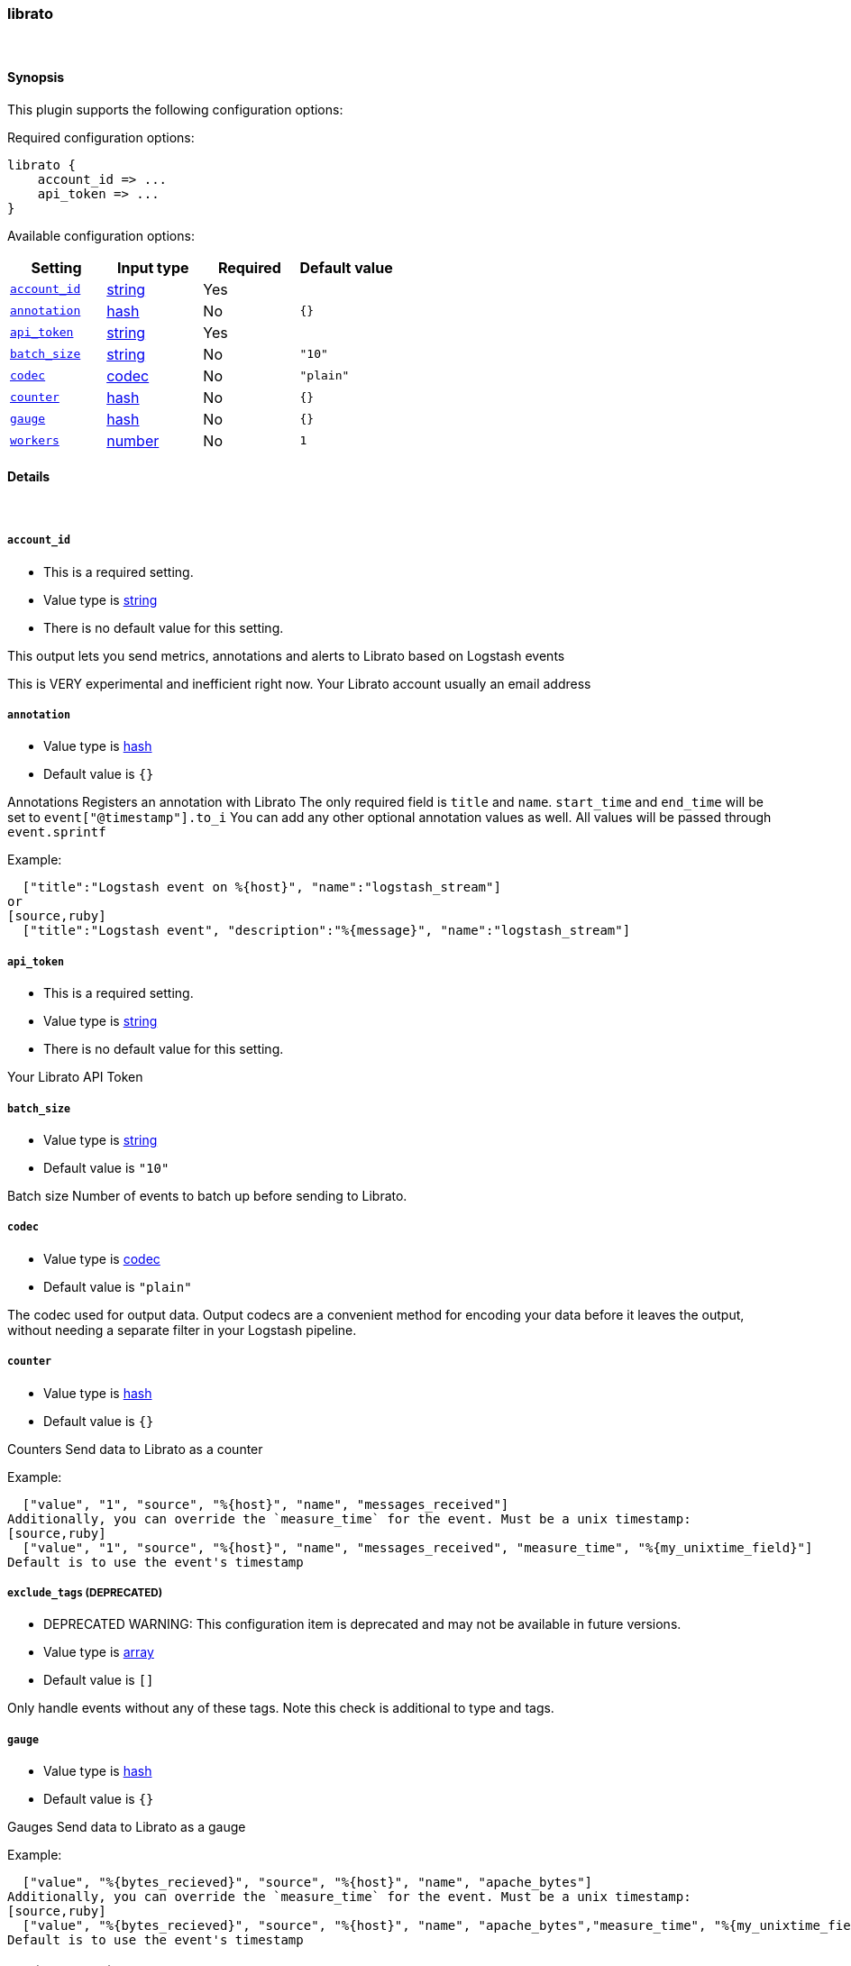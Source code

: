 [[plugins-outputs-librato]]
=== librato



&nbsp;

==== Synopsis

This plugin supports the following configuration options:


Required configuration options:

[source,json]
--------------------------
librato {
    account_id => ... 
    api_token => ... 
}
--------------------------



Available configuration options:

[cols="<,<,<,<m",options="header",]
|=======================================================================
|Setting |Input type|Required|Default value
| <<plugins-outputs-librato-account_id>> |<<string,string>>|Yes|
| <<plugins-outputs-librato-annotation>> |<<hash,hash>>|No|`{}`
| <<plugins-outputs-librato-api_token>> |<<string,string>>|Yes|
| <<plugins-outputs-librato-batch_size>> |<<string,string>>|No|`"10"`
| <<plugins-outputs-librato-codec>> |<<codec,codec>>|No|`"plain"`
| <<plugins-outputs-librato-counter>> |<<hash,hash>>|No|`{}`
| <<plugins-outputs-librato-gauge>> |<<hash,hash>>|No|`{}`
| <<plugins-outputs-librato-workers>> |<<number,number>>|No|`1`
|=======================================================================


==== Details

&nbsp;

[[plugins-outputs-librato-account_id]]
===== `account_id` 

  * This is a required setting.
  * Value type is <<string,string>>
  * There is no default value for this setting.

This output lets you send metrics, annotations and alerts to
Librato based on Logstash events

This is VERY experimental and inefficient right now.
Your Librato account
usually an email address

[[plugins-outputs-librato-annotation]]
===== `annotation` 

  * Value type is <<hash,hash>>
  * Default value is `{}`

Annotations
Registers an annotation with Librato
The only required field is `title` and `name`.
`start_time` and `end_time` will be set to `event["@timestamp"].to_i`
You can add any other optional annotation values as well.
All values will be passed through `event.sprintf`

Example:
[source,ruby]
  ["title":"Logstash event on %{host}", "name":"logstash_stream"]
or
[source,ruby]
  ["title":"Logstash event", "description":"%{message}", "name":"logstash_stream"]

[[plugins-outputs-librato-api_token]]
===== `api_token` 

  * This is a required setting.
  * Value type is <<string,string>>
  * There is no default value for this setting.

Your Librato API Token

[[plugins-outputs-librato-batch_size]]
===== `batch_size` 

  * Value type is <<string,string>>
  * Default value is `"10"`

Batch size
Number of events to batch up before sending to Librato.


[[plugins-outputs-librato-codec]]
===== `codec` 

  * Value type is <<codec,codec>>
  * Default value is `"plain"`

The codec used for output data. Output codecs are a convenient method for encoding your data before it leaves the output, without needing a separate filter in your Logstash pipeline.

[[plugins-outputs-librato-counter]]
===== `counter` 

  * Value type is <<hash,hash>>
  * Default value is `{}`

Counters
Send data to Librato as a counter

Example:
[source,ruby]
  ["value", "1", "source", "%{host}", "name", "messages_received"]
Additionally, you can override the `measure_time` for the event. Must be a unix timestamp:
[source,ruby]
  ["value", "1", "source", "%{host}", "name", "messages_received", "measure_time", "%{my_unixtime_field}"]
Default is to use the event's timestamp

[[plugins-outputs-librato-exclude_tags]]
===== `exclude_tags`  (DEPRECATED)

  * DEPRECATED WARNING: This configuration item is deprecated and may not be available in future versions.
  * Value type is <<array,array>>
  * Default value is `[]`

Only handle events without any of these tags. Note this check is additional to type and tags.

[[plugins-outputs-librato-gauge]]
===== `gauge` 

  * Value type is <<hash,hash>>
  * Default value is `{}`

Gauges
Send data to Librato as a gauge

Example:
[source,ruby]
  ["value", "%{bytes_recieved}", "source", "%{host}", "name", "apache_bytes"]
Additionally, you can override the `measure_time` for the event. Must be a unix timestamp:
[source,ruby]
  ["value", "%{bytes_recieved}", "source", "%{host}", "name", "apache_bytes","measure_time", "%{my_unixtime_field}]
Default is to use the event's timestamp

[[plugins-outputs-librato-tags]]
===== `tags`  (DEPRECATED)

  * DEPRECATED WARNING: This configuration item is deprecated and may not be available in future versions.
  * Value type is <<array,array>>
  * Default value is `[]`

Only handle events with all of these tags.  Note that if you specify
a type, the event must also match that type.
Optional.

[[plugins-outputs-librato-type]]
===== `type`  (DEPRECATED)

  * DEPRECATED WARNING: This configuration item is deprecated and may not be available in future versions.
  * Value type is <<string,string>>
  * Default value is `""`

The type to act on. If a type is given, then this output will only
act on messages with the same type. See any input plugin's `type`
attribute for more.
Optional.

[[plugins-outputs-librato-workers]]
===== `workers` 

  * Value type is <<number,number>>
  * Default value is `1`

The number of workers to use for this output.
Note that this setting may not be useful for all outputs.

